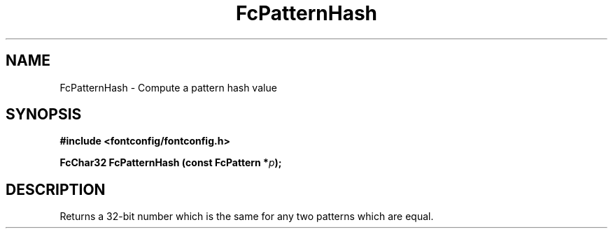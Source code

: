 .\" auto-generated by docbook2man-spec from docbook-utils package
.TH "FcPatternHash" "3" "14 12月 2017" "Fontconfig 2.12.91" ""
.SH NAME
FcPatternHash \- Compute a pattern hash value
.SH SYNOPSIS
.nf
\fB#include <fontconfig/fontconfig.h>
.sp
FcChar32 FcPatternHash (const FcPattern *\fIp\fB);
.fi\fR
.SH "DESCRIPTION"
.PP
Returns a 32-bit number which is the same for any two patterns which are
equal.
